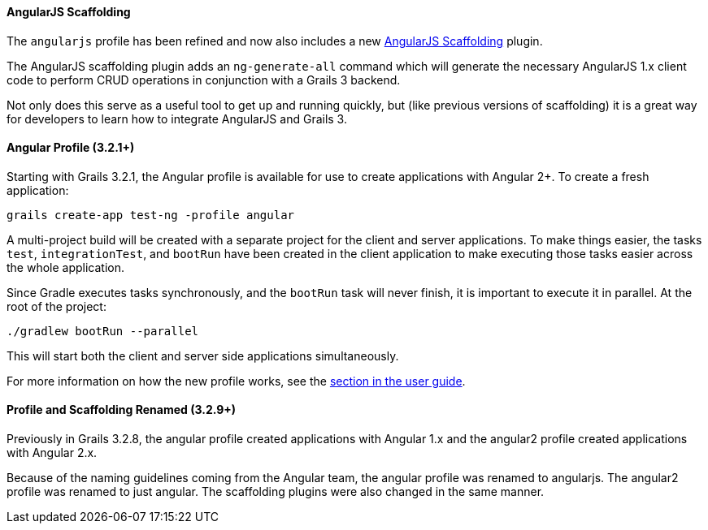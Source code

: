 ==== AngularJS Scaffolding

The `angularjs` profile has been refined and now also includes a new https://grails.org/plugins.html#plugin/angularjs-scaffolding[AngularJS Scaffolding] plugin.

The AngularJS scaffolding plugin adds an `ng-generate-all` command which will generate the necessary AngularJS 1.x client code to perform CRUD operations in conjunction with a Grails 3 backend.

Not only does this serve as a useful tool to get up and running quickly, but (like previous versions of scaffolding) it is a great way for developers to learn how to integrate AngularJS and Grails 3.

==== Angular Profile (3.2.1+)

Starting with Grails 3.2.1, the Angular profile is available for use to create applications with Angular 2+. To create a fresh application:

[source,bash]
----
grails create-app test-ng -profile angular
----

A multi-project build will be created with a separate project for the client and server applications. To make things easier, the tasks `test`, `integrationTest`, and `bootRun` have been created in the client application to make executing those tasks easier across the whole application.

Since Gradle executes tasks synchronously, and the `bootRun` task will never finish, it is important to execute it in parallel. At the root of the project:

[source,bash]
----
./gradlew bootRun --parallel
----

This will start both the client and server side applications simultaneously.

For more information on how the new profile works, see the link:webServices.html#angularProfile[section in the user guide].

==== Profile and Scaffolding Renamed (3.2.9+)

Previously in Grails 3.2.8, the angular profile created applications with Angular 1.x and the angular2 profile created applications with Angular 2.x.

Because of the naming guidelines coming from the Angular team, the angular profile was renamed to angularjs. The angular2 profile was renamed to just angular. The scaffolding plugins were also changed in the same manner.